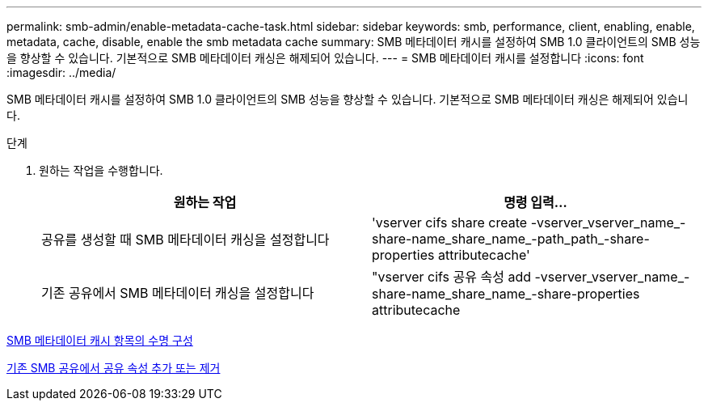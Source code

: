 ---
permalink: smb-admin/enable-metadata-cache-task.html 
sidebar: sidebar 
keywords: smb, performance, client, enabling, enable, metadata, cache, disable, enable the smb metadata cache 
summary: SMB 메타데이터 캐시를 설정하여 SMB 1.0 클라이언트의 SMB 성능을 향상할 수 있습니다. 기본적으로 SMB 메타데이터 캐싱은 해제되어 있습니다. 
---
= SMB 메타데이터 캐시를 설정합니다
:icons: font
:imagesdir: ../media/


[role="lead"]
SMB 메타데이터 캐시를 설정하여 SMB 1.0 클라이언트의 SMB 성능을 향상할 수 있습니다. 기본적으로 SMB 메타데이터 캐싱은 해제되어 있습니다.

.단계
. 원하는 작업을 수행합니다.
+
|===
| 원하는 작업 | 명령 입력... 


 a| 
공유를 생성할 때 SMB 메타데이터 캐싱을 설정합니다
 a| 
'vserver cifs share create -vserver_vserver_name_-share-name_share_name_-path_path_-share-properties attributecache'



 a| 
기존 공유에서 SMB 메타데이터 캐싱을 설정합니다
 a| 
"vserver cifs 공유 속성 add -vserver_vserver_name_-share-name_share_name_-share-properties attributecache

|===


xref:configure-lifetime-metadata-cache-entries-task.adoc[SMB 메타데이터 캐시 항목의 수명 구성]

xref:add-remove-share-properties-eexisting-share-task.adoc[기존 SMB 공유에서 공유 속성 추가 또는 제거]
